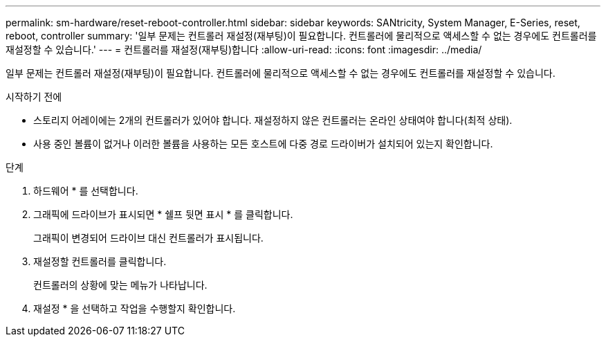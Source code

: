 ---
permalink: sm-hardware/reset-reboot-controller.html 
sidebar: sidebar 
keywords: SANtricity, System Manager, E-Series, reset, reboot, controller 
summary: '일부 문제는 컨트롤러 재설정(재부팅)이 필요합니다. 컨트롤러에 물리적으로 액세스할 수 없는 경우에도 컨트롤러를 재설정할 수 있습니다.' 
---
= 컨트롤러를 재설정(재부팅)합니다
:allow-uri-read: 
:icons: font
:imagesdir: ../media/


[role="lead"]
일부 문제는 컨트롤러 재설정(재부팅)이 필요합니다. 컨트롤러에 물리적으로 액세스할 수 없는 경우에도 컨트롤러를 재설정할 수 있습니다.

.시작하기 전에
* 스토리지 어레이에는 2개의 컨트롤러가 있어야 합니다. 재설정하지 않은 컨트롤러는 온라인 상태여야 합니다(최적 상태).
* 사용 중인 볼륨이 없거나 이러한 볼륨을 사용하는 모든 호스트에 다중 경로 드라이버가 설치되어 있는지 확인합니다.


.단계
. 하드웨어 * 를 선택합니다.
. 그래픽에 드라이브가 표시되면 * 쉘프 뒷면 표시 * 를 클릭합니다.
+
그래픽이 변경되어 드라이브 대신 컨트롤러가 표시됩니다.

. 재설정할 컨트롤러를 클릭합니다.
+
컨트롤러의 상황에 맞는 메뉴가 나타납니다.

. 재설정 * 을 선택하고 작업을 수행할지 확인합니다.


